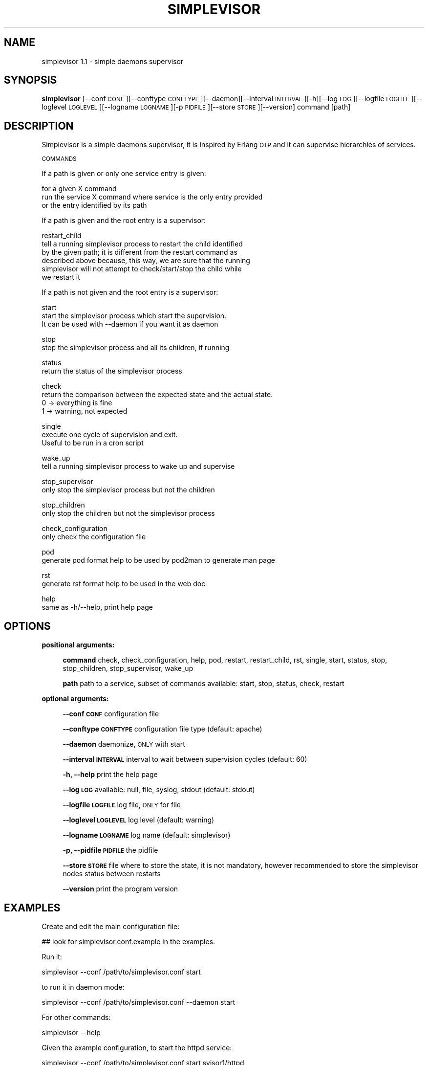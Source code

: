 .\" Automatically generated by Pod::Man 2.27 (Pod::Simple 3.29)
.\"
.\" Standard preamble:
.\" ========================================================================
.de Sp \" Vertical space (when we can't use .PP)
.if t .sp .5v
.if n .sp
..
.de Vb \" Begin verbatim text
.ft CW
.nf
.ne \\$1
..
.de Ve \" End verbatim text
.ft R
.fi
..
.\" Set up some character translations and predefined strings.  \*(-- will
.\" give an unbreakable dash, \*(PI will give pi, \*(L" will give a left
.\" double quote, and \*(R" will give a right double quote.  \*(C+ will
.\" give a nicer C++.  Capital omega is used to do unbreakable dashes and
.\" therefore won't be available.  \*(C` and \*(C' expand to `' in nroff,
.\" nothing in troff, for use with C<>.
.tr \(*W-
.ds C+ C\v'-.1v'\h'-1p'\s-2+\h'-1p'+\s0\v'.1v'\h'-1p'
.ie n \{\
.    ds -- \(*W-
.    ds PI pi
.    if (\n(.H=4u)&(1m=24u) .ds -- \(*W\h'-12u'\(*W\h'-12u'-\" diablo 10 pitch
.    if (\n(.H=4u)&(1m=20u) .ds -- \(*W\h'-12u'\(*W\h'-8u'-\"  diablo 12 pitch
.    ds L" ""
.    ds R" ""
.    ds C` ""
.    ds C' ""
'br\}
.el\{\
.    ds -- \|\(em\|
.    ds PI \(*p
.    ds L" ``
.    ds R" ''
.    ds C`
.    ds C'
'br\}
.\"
.\" Escape single quotes in literal strings from groff's Unicode transform.
.ie \n(.g .ds Aq \(aq
.el       .ds Aq '
.\"
.\" If the F register is turned on, we'll generate index entries on stderr for
.\" titles (.TH), headers (.SH), subsections (.SS), items (.Ip), and index
.\" entries marked with X<> in POD.  Of course, you'll have to process the
.\" output yourself in some meaningful fashion.
.\"
.\" Avoid warning from groff about undefined register 'F'.
.de IX
..
.nr rF 0
.if \n(.g .if rF .nr rF 1
.if (\n(rF:(\n(.g==0)) \{
.    if \nF \{
.        de IX
.        tm Index:\\$1\t\\n%\t"\\$2"
..
.        if !\nF==2 \{
.            nr % 0
.            nr F 2
.        \}
.    \}
.\}
.rr rF
.\"
.\" Accent mark definitions (@(#)ms.acc 1.5 88/02/08 SMI; from UCB 4.2).
.\" Fear.  Run.  Save yourself.  No user-serviceable parts.
.    \" fudge factors for nroff and troff
.if n \{\
.    ds #H 0
.    ds #V .8m
.    ds #F .3m
.    ds #[ \f1
.    ds #] \fP
.\}
.if t \{\
.    ds #H ((1u-(\\\\n(.fu%2u))*.13m)
.    ds #V .6m
.    ds #F 0
.    ds #[ \&
.    ds #] \&
.\}
.    \" simple accents for nroff and troff
.if n \{\
.    ds ' \&
.    ds ` \&
.    ds ^ \&
.    ds , \&
.    ds ~ ~
.    ds /
.\}
.if t \{\
.    ds ' \\k:\h'-(\\n(.wu*8/10-\*(#H)'\'\h"|\\n:u"
.    ds ` \\k:\h'-(\\n(.wu*8/10-\*(#H)'\`\h'|\\n:u'
.    ds ^ \\k:\h'-(\\n(.wu*10/11-\*(#H)'^\h'|\\n:u'
.    ds , \\k:\h'-(\\n(.wu*8/10)',\h'|\\n:u'
.    ds ~ \\k:\h'-(\\n(.wu-\*(#H-.1m)'~\h'|\\n:u'
.    ds / \\k:\h'-(\\n(.wu*8/10-\*(#H)'\z\(sl\h'|\\n:u'
.\}
.    \" troff and (daisy-wheel) nroff accents
.ds : \\k:\h'-(\\n(.wu*8/10-\*(#H+.1m+\*(#F)'\v'-\*(#V'\z.\h'.2m+\*(#F'.\h'|\\n:u'\v'\*(#V'
.ds 8 \h'\*(#H'\(*b\h'-\*(#H'
.ds o \\k:\h'-(\\n(.wu+\w'\(de'u-\*(#H)/2u'\v'-.3n'\*(#[\z\(de\v'.3n'\h'|\\n:u'\*(#]
.ds d- \h'\*(#H'\(pd\h'-\w'~'u'\v'-.25m'\f2\(hy\fP\v'.25m'\h'-\*(#H'
.ds D- D\\k:\h'-\w'D'u'\v'-.11m'\z\(hy\v'.11m'\h'|\\n:u'
.ds th \*(#[\v'.3m'\s+1I\s-1\v'-.3m'\h'-(\w'I'u*2/3)'\s-1o\s+1\*(#]
.ds Th \*(#[\s+2I\s-2\h'-\w'I'u*3/5'\v'-.3m'o\v'.3m'\*(#]
.ds ae a\h'-(\w'a'u*4/10)'e
.ds Ae A\h'-(\w'A'u*4/10)'E
.    \" corrections for vroff
.if v .ds ~ \\k:\h'-(\\n(.wu*9/10-\*(#H)'\s-2\u~\d\s+2\h'|\\n:u'
.if v .ds ^ \\k:\h'-(\\n(.wu*10/11-\*(#H)'\v'-.4m'^\v'.4m'\h'|\\n:u'
.    \" for low resolution devices (crt and lpr)
.if \n(.H>23 .if \n(.V>19 \
\{\
.    ds : e
.    ds 8 ss
.    ds o a
.    ds d- d\h'-1'\(ga
.    ds D- D\h'-1'\(hy
.    ds th \o'bp'
.    ds Th \o'LP'
.    ds ae ae
.    ds Ae AE
.\}
.rm #[ #] #H #V #F C
.\" ========================================================================
.\"
.IX Title "SIMPLEVISOR 1"
.TH SIMPLEVISOR 1 "2015-06-22" "" "simplevisor man page"
.\" For nroff, turn off justification.  Always turn off hyphenation; it makes
.\" way too many mistakes in technical documents.
.if n .ad l
.nh
.SH "NAME"
simplevisor 1.1 \- simple daemons supervisor
.SH "SYNOPSIS"
.IX Header "SYNOPSIS"
\&\fBsimplevisor\fR
[\-\-conf \s-1CONF\s0][\-\-conftype \s-1CONFTYPE\s0][\-\-daemon][\-\-interval \s-1INTERVAL\s0][\-h][\-\-log \s-1LOG\s0][\-\-logfile \s-1LOGFILE\s0][\-\-loglevel \s-1LOGLEVEL\s0][\-\-logname \s-1LOGNAME\s0][\-p \s-1PIDFILE\s0][\-\-store \s-1STORE\s0][\-\-version]
command [path]
.SH "DESCRIPTION"
.IX Header "DESCRIPTION"
Simplevisor is a simple daemons supervisor, it is inspired
by Erlang \s-1OTP\s0 and it can supervise hierarchies of services.
.PP
\&\s-1COMMANDS\s0
.PP
If a path is given or only one service entry is given:
.PP
for a given X command
    run the service X command where service is the only entry provided
    or the entry identified by its path
.PP
If a path is given and the root entry is a supervisor:
.PP
restart_child
    tell a running simplevisor process to restart the child identified
    by the given path; it is different from the restart command as
    described above because, this way, we are sure that the running
    simplevisor will not attempt to check/start/stop the child while
    we restart it
.PP
If a path is not given and the root entry is a supervisor:
.PP
start
    start the simplevisor process which start the supervision.
    It can be used with \-\-daemon if you want it as daemon
.PP
stop
    stop the simplevisor process and all its children, if running
.PP
status
    return the status of the simplevisor process
.PP
check
    return the comparison between the expected state and the actual state.
    0 \-> everything is fine
    1 \-> warning, not expected
.PP
single
    execute one cycle of supervision and exit.
    Useful to be run in a cron script
.PP
wake_up
    tell a running simplevisor process to wake up and supervise
.PP
stop_supervisor
    only stop the simplevisor process but not the children
.PP
stop_children
    only stop the children but not the simplevisor process
.PP
check_configuration
    only check the configuration file
.PP
pod
    generate pod format help to be used by pod2man to generate man page
.PP
rst
    generate rst format help to be used in the web doc
.PP
help
    same as \-h/\-\-help, print help page
.SH "OPTIONS"
.IX Header "OPTIONS"
\&\fBpositional arguments:\fR
.Sp
.RS 4
\&\fBcommand\fR check, check_configuration, help, pod, restart, restart_child, rst, single, start, status, stop, stop_children, stop_supervisor, wake_up
.Sp
\&\fBpath\fR path to a service, subset of commands available: start, stop, status, check, restart
.RE
.PP
\&\fBoptional arguments:\fR
.Sp
.RS 4
\&\fB\-\-conf \s-1CONF\s0\fR configuration file
.Sp
\&\fB\-\-conftype \s-1CONFTYPE\s0\fR configuration file type (default: apache)
.Sp
\&\fB\-\-daemon\fR daemonize, \s-1ONLY\s0 with start
.Sp
\&\fB\-\-interval \s-1INTERVAL\s0\fR interval to wait between supervision cycles (default: 60)
.Sp
\&\fB\-h, \-\-help\fR print the help page
.Sp
\&\fB\-\-log \s-1LOG\s0\fR available: null, file, syslog, stdout (default: stdout)
.Sp
\&\fB\-\-logfile \s-1LOGFILE\s0\fR log file, \s-1ONLY\s0 for file
.Sp
\&\fB\-\-loglevel \s-1LOGLEVEL\s0\fR log level (default: warning)
.Sp
\&\fB\-\-logname \s-1LOGNAME\s0\fR log name (default: simplevisor)
.Sp
\&\fB\-p, \-\-pidfile \s-1PIDFILE\s0\fR the pidfile
.Sp
\&\fB\-\-store \s-1STORE\s0\fR file where to store the state, it is not mandatory, however recommended to store the simplevisor nodes status between restarts
.Sp
\&\fB\-\-version\fR print the program version
.RE
.SH "EXAMPLES"
.IX Header "EXAMPLES"
Create and edit the main configuration file:
.PP
.Vb 1
\&    ## look for simplevisor.conf.example in the examples.
.Ve
.PP
Run it:
.PP
.Vb 1
\&    simplevisor \-\-conf /path/to/simplevisor.conf start
.Ve
.PP
to run it in daemon mode:
.PP
.Vb 1
\&    simplevisor \-\-conf /path/to/simplevisor.conf \-\-daemon start
.Ve
.PP
For other commands:
.PP
.Vb 1
\&    simplevisor \-\-help
.Ve
.PP
Given the example configuration, to start the httpd service:
.PP
.Vb 1
\&    simplevisor \-\-conf /path/to/simplevisor.conf start svisor1/httpd
.Ve
.SH "AUTHOR"
.IX Header "AUTHOR"
Massimo Paladin <massimo.paladin@gmail.com>
.PP
Copyright (C) \s-1CERN 2013\-2015\s0
